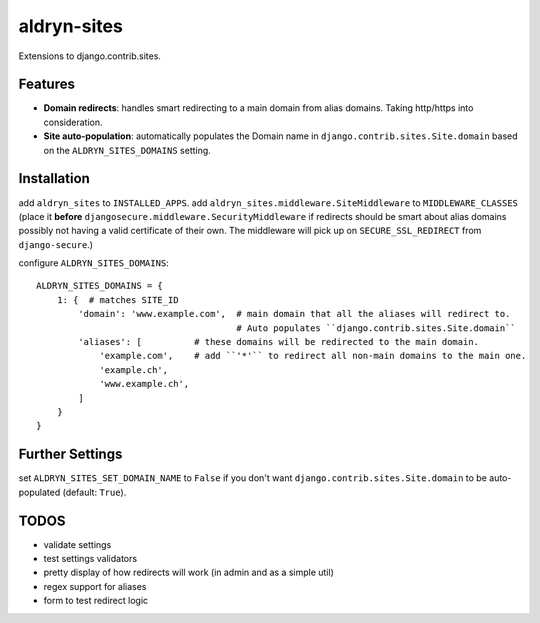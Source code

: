 aldryn-sites
============

Extensions to django.contrib.sites.

Features
--------

* **Domain redirects**: handles smart redirecting to a main domain from alias domains.
  Taking http/https into consideration.

* **Site auto-population**: automatically populates the Domain name in ``django.contrib.sites.Site.domain`` based
  on the ``ALDRYN_SITES_DOMAINS`` setting.


Installation
------------

add ``aldryn_sites`` to ``INSTALLED_APPS``.
add ``aldryn_sites.middleware.SiteMiddleware`` to ``MIDDLEWARE_CLASSES``
(place it **before** ``djangosecure.middleware.SecurityMiddleware`` if redirects should be smart about alias domains
possibly not having a valid certificate of their own. The middleware will pick up on ``SECURE_SSL_REDIRECT`` from
``django-secure``.)

configure ``ALDRYN_SITES_DOMAINS``::

    ALDRYN_SITES_DOMAINS = {
        1: {  # matches SITE_ID
            'domain': 'www.example.com',  # main domain that all the aliases will redirect to.
                                          # Auto populates ``django.contrib.sites.Site.domain``
            'aliases': [          # these domains will be redirected to the main domain.
                'example.com',    # add ``'*'`` to redirect all non-main domains to the main one.
                'example.ch',
                'www.example.ch',
            ]
        }
    }


Further Settings
----------------

set ``ALDRYN_SITES_SET_DOMAIN_NAME`` to ``False`` if you don't want ``django.contrib.sites.Site.domain`` to be
auto-populated (default: ``True``).


TODOS
-----

* validate settings
* test settings validators
* pretty display of how redirects will work (in admin and as a simple util)
* regex support for aliases
* form to test redirect logic

